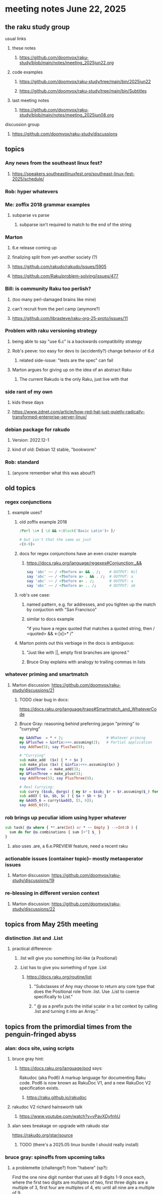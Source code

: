 * meeting notes June 22, 2025
** the raku study group
**** usual links
***** these notes
****** https://github.com/doomvox/raku-study/blob/main/notes/meeting_2025jun22.org 

***** code examples
****** https://github.com/doomvox/raku-study/tree/main/bin/2025jun22
****** https://github.com/doomvox/raku-study/tree/main/bin/Subtitles

***** last meeting notes
****** https://github.com/doomvox/raku-study/blob/main/notes/meeting_2025jun08.org 

**** discussion group
***** https://github.com/doomvox/raku-study/discussions 

** topics
*** Any news from the southeast linux fest?
**** https://speakers.southeastlinuxfest.org/southeast-linux-fest-2025/schedule/

*** Rob: hyper whatevers

*** Me: zoffix 2018 grammar examples
**** subparse vs parse
***** subparse isn't required to match to the end of the string

*** Marton
**** 6.e release coming up
**** finalizing split from yet-another society (?)
**** https://github.com/rakudo/rakudo/issues/5905
**** https://github.com/Raku/problem-solving/issues/477

*** Bill: is community Raku too perlish?
**** (too many perl-damaged brains like mine)
**** can't recruit from the perl camp (anymore?)
**** https://github.com/librasteve/raku-org-25-proto/issues/11

*** Problem with raku versioning strategy 
**** being able to say "use 6.c" is a backwards compatibility strategy
**** Rob's peeve: too easy for devs to (accidently?) change behavior of 6.d
***** related side-issue: "tests are the spec" can fail
**** Marton argues for giving up on the idea of an abstract Raku
***** The current Rakudo is the only Raku, just live with that

*** side rant of my own
**** kids these days
**** https://www.zdnet.com/article/how-red-hat-just-quietly-radically-transformed-enterprise-server-linux/

*** debian package for rakudo
**** Version: 2022.12-1
**** kind of old: Debian 12 stable, "bookworm"

*** Rob: standard 
**** (anyone remember what this was about?)

** old topics

*** regex conjunctions
**** example uses?
***** old zoffix example 2018
#+BEGIN_SRC raku
/Perl \s+ [ \d && <:Block('Basic Latin')> ]/

# but isn't that the same as just
<[0-9]>
#+END_SRC
***** docs for regex conjunctions have an even crazier example
****** https://docs.raku.org/language/regexes#Conjunction:_&&
#+BEGIN_SRC raku
say 'abc' ~~ / <?before a> && . /;    # OUTPUT: Nil
say 'abc' ~~ / <?before a> . && . /;  # OUTPUT: a
say 'abc' ~~ / <?before a> . /;       # OUTPUT: a
say 'abc' ~~ / <?before a> .. /;      # OUTPUT: ab
#+END_SRC

***** rob's use case: 
****** named pattern, e.g. for addresses, and you tighten up the match by conjuction with "San Francisco"
****** similar to docs example
"if you have a regex quoted that matches a quoted string, then / <quoted> && <-[x]>* /"

***** Marton points out this verbiage in the docs is ambiguous:
****** "Just like with ||, empty first branches are ignored."
****** Bruce Gray explains with analogy to trailing commas in lists


*** whatever priming and smartmatch 
**** Marton discussion: https://github.com/doomvox/raku-study/discussions/21

***** TODO clear bug in docs:
https://docs.raku.org/language/traps#Smartmatch_and_WhateverCode

***** Bruce Gray: reasoning behind preferring jargon "priming" to "currying"
#+BEGIN_SRC raku
my &AddTwo  = * + 2;                    # Whatever priming
my &PlusTwo = &infix:<+>.assuming(2);   # Partial application
say AddTwo(5); say PlusTwo(9);

# "Currying"
sub make_add  ($x) { * + $x }
sub make_plus ($x) { &infix:<+>.assuming($x) }
my &AddThree  = make_add(3);
my &PlusThree = make_plus(3);
say AddThree(5); say PlusThree(9); 

# Real Currying:
sub curry ($sub, @args) { my $r = $sub; $r = $r.assuming($_) for @args; $r }
sub add3 ( $a, $b, $c ) { $a + $b + $c }
my &Add5_6 = curry(&add3, [5, 6]);
say Add5_6(9);
#+END_SRC

*** rob brings up peculiar idiom using hyper whatever 
#+BEGIN_SRC raku
  sub task( @a where { **.are(Int) or * ~~ Empty } -->Int:D ) {
    sum do for @a.combinations { sum [+^] $_ }
  }
#+END_SRC
**** also uses .are, a 6.e.PREVIEW feature, need a recent raku

*** actionable issues (container topic)-- mostly metaoperator issues
**** Marton discussion: https://github.com/doomvox/raku-study/discussions/19

***  re-blessing in different version context
**** Marton discussion: https://github.com/doomvox/raku-study/discussions/22


** topics from May 25th meeting

*** distinction .list and .List
**** practical difference: 
***** .list will give you something list-like (a Positional)
***** .List has to give you something of type .List
****** https://docs.raku.org/routine/list
******* "Subclasses of Any may choose to return any core type that does the Positional role from .list. Use .List to coerce specifically to List."
******* " @ as a prefix puts the initial scalar in a list context by calling .list and turning it into an Array."

** topics from the primordial times from the penguin-fringed abyss

*** alan: docs site, using scripts 
**** bruce gray hint:
***** https://docs.raku.org/language/pod says:
    Rakudoc (aka Pod6)
    A markup language for documenting Raku code. Pod6 is now known as RakuDoc V1,
    and a new RakuDoc V2 specification exists.
********  https://raku.github.io/rakudoc
**** rakudoc V2 richard hainsworth talk
***** https://www.youtube.com/watch?v=vPavXDyfnhU

**** alan sees breakage on upgrade with rakudo star
https://rakudo.org/star/source
***** TODO (there's a 2025.05 linux bundle I should really install)

*** bruce gray: spinoffs from upcoming talks

**** a problemette (challenge?) from "habere" (sp?):

Find the one nine digit number that uses all 9 digits 1-9 once each,
where the first two digits are multiples of two,
first three digits are a multiple of 3,
first four are multiples of 4, etc
until all nine are a multiple of 9.

e.g., 123,456,789 fails because:
the first four (1234) group isn’t a multiple of 4;
1,234,567 isn’t a multiple of 7;
and 12,345,678 isn’t a multiple of 8.

***** TODO extract some notes from here: 
****** /home/doom/End/Cave/RakuStudy/Notes/2025may25
***** points
******* needding roundrobin to handle uneven list sizes without dropping an item silently
******* >>%%<< a helpful idiom because it alerts about uneven list sizes
******* a case where XZ might've helped (but didn't)

*** speaking of hooks
**** i speculate we could use before/after hooks on grammars
**** a subject for next time perhaps
***** rob doesn't see the point
***** marton wonders how
****** i'm thinking subclass of grammar, override parse method...

** older topics from April 6th meeting

*** marton:
**** https://github.com/doomvox/raku-study/discussions/17
***** 
raku -e 'race for (^8).race(batch => 1, degree => 4) {sleep rand; .say}'
****** "race for" is at the very least not always faster then a bare "for"
****** "hyper for" is still another case
******* bruce finds bare "for" is pretty fast


** announcements 
*** next meetings
**** Jun 22, 2025 

**** Perl & Raku Conference (Greenville, SC) 2025-06-27 through 29 Fri-Sun
***** https://tprc.us/

**** Jul 13, 2025 (3 week gap, to skip 4th of july weekend)
**** Jul 27, 2025 
**** Aug 10, 2025 
**** Aug 24, 2025 
**** Sep  7, 2025 (ok: labor day weekend was the week before)
**** Sep 21, 2025 
**** Oct  5, 2025
**** Oct 19, 2025
**** Nov 2, 2025
**** Nov 16, 2025
**** Dec 7, 2025 (three week gap, to get past thanksgiving weekend)
**** Dec 21, 2025
**** Jan  4, 2025
**** Jan  18, 2025
